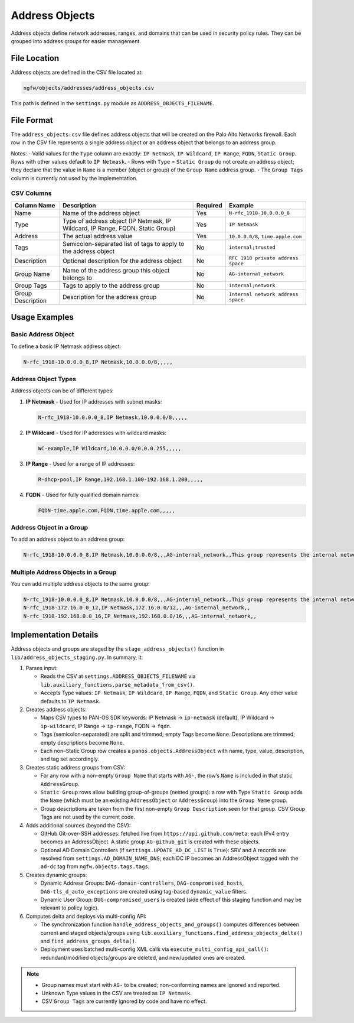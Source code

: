 Address Objects
===============

Address objects define network addresses, ranges, and domains that can be used in security policy rules. They can be grouped into address groups for easier management.

File Location
~~~~~~~~~~~~~

Address objects are defined in the CSV file located at:

.. code-block:: text

   ngfw/objects/addresses/address_objects.csv

This path is defined in the ``settings.py`` module as ``ADDRESS_OBJECTS_FILENAME``.

File Format
~~~~~~~~~~~

The ``address_objects.csv`` file defines address objects that will be created on the Palo Alto Networks firewall. Each row in the CSV file represents a single address object or an address object that belongs to an address group.

Notes:
- Valid values for the ``Type`` column are exactly: ``IP Netmask``, ``IP Wildcard``, ``IP Range``, ``FQDN``, ``Static Group``. Rows with other values default to ``IP Netmask``.
- Rows with ``Type`` = ``Static Group`` do not create an address object; they declare that the value in ``Name`` is a member (object or group) of the ``Group Name`` address group.
- The ``Group Tags`` column is currently not used by the implementation.

CSV Columns
^^^^^^^^^^^

+------------------+---------------------------------------------------------------+----------+------------------------------------------+
| Column Name      | Description                                                   | Required | Example                                  |
+==================+===============================================================+==========+==========================================+
| Name             | Name of the address object                                    | Yes      | ``N-rfc_1918-10.0.0.0_8``                |
+------------------+---------------------------------------------------------------+----------+------------------------------------------+
| Type             | Type of address object (IP Netmask, IP Wildcard, IP Range,    | Yes      | ``IP Netmask``                           |
|                  | FQDN, Static Group)                                           |          |                                          |
+------------------+---------------------------------------------------------------+----------+------------------------------------------+
| Address          | The actual address value                                      | Yes      | ``10.0.0.0/8``, ``time.apple.com``       |
+------------------+---------------------------------------------------------------+----------+------------------------------------------+
| Tags             | Semicolon-separated list of tags to apply to the address      | No       | ``internal;trusted``                     |
|                  | object                                                        |          |                                          |
+------------------+---------------------------------------------------------------+----------+------------------------------------------+
| Description      | Optional description for the address object                   | No       | ``RFC 1918 private address space``       |
+------------------+---------------------------------------------------------------+----------+------------------------------------------+
| Group Name       | Name of the address group this object belongs to              | No       | ``AG-internal_network``                  |
+------------------+---------------------------------------------------------------+----------+------------------------------------------+
| Group Tags       | Tags to apply to the address group                            | No       | ``internal;network``                     |
+------------------+---------------------------------------------------------------+----------+------------------------------------------+
| Group Description| Description for the address group                             | No       | ``Internal network address space``       |
+------------------+---------------------------------------------------------------+----------+------------------------------------------+

Usage Examples
~~~~~~~~~~~~~~

Basic Address Object
^^^^^^^^^^^^^^^^^^^^

To define a basic IP Netmask address object:

.. code-block:: text

   N-rfc_1918-10.0.0.0_8,IP Netmask,10.0.0.0/8,,,,,

Address Object Types
^^^^^^^^^^^^^^^^^^^^

Address objects can be of different types:

1. **IP Netmask** - Used for IP addresses with subnet masks:

   .. code-block:: text

      N-rfc_1918-10.0.0.0_8,IP Netmask,10.0.0.0/8,,,,,

2. **IP Wildcard** - Used for IP addresses with wildcard masks:

   .. code-block:: text

      WC-example,IP Wildcard,10.0.0.0/0.0.0.255,,,,,

3. **IP Range** - Used for a range of IP addresses:

   .. code-block:: text

      R-dhcp-pool,IP Range,192.168.1.100-192.168.1.200,,,,,

4. **FQDN** - Used for fully qualified domain names:

   .. code-block:: text

      FQDN-time.apple.com,FQDN,time.apple.com,,,,,

Address Object in a Group
^^^^^^^^^^^^^^^^^^^^^^^^^

To add an address object to an address group:

.. code-block:: text

   N-rfc_1918-10.0.0.0_8,IP Netmask,10.0.0.0/8,,,AG-internal_network,,This group represents the internal network of your organization

Multiple Address Objects in a Group
^^^^^^^^^^^^^^^^^^^^^^^^^^^^^^^^^^^

You can add multiple address objects to the same group:

.. code-block:: text

   N-rfc_1918-10.0.0.0_8,IP Netmask,10.0.0.0/8,,,AG-internal_network,,This group represents the internal network of your organization
   N-rfc_1918-172.16.0.0_12,IP Netmask,172.16.0.0/12,,,AG-internal_network,,
   N-rfc_1918-192.168.0.0_16,IP Netmask,192.168.0.0/16,,,AG-internal_network,,

Implementation Details
~~~~~~~~~~~~~~~~~~~~~~

Address objects and groups are staged by the ``stage_address_objects()`` function in ``lib/address_objects_staging.py``. In summary, it:

1) Parses input:

   - Reads the CSV at ``settings.ADDRESS_OBJECTS_FILENAME`` via ``lib.auxiliary_functions.parse_metadata_from_csv()``.
   - Accepts Type values: ``IP Netmask``, ``IP Wildcard``, ``IP Range``, ``FQDN``, and ``Static Group``. Any other value defaults to ``IP Netmask``.

2) Creates address objects:

   - Maps CSV types to PAN-OS SDK keywords: IP Netmask → ``ip-netmask`` (default), IP Wildcard → ``ip-wildcard``, IP Range → ``ip-range``, FQDN → ``fqdn``.
   - Tags (semicolon-separated) are split and trimmed; empty Tags become ``None``. Descriptions are trimmed; empty descriptions become ``None``.
   - Each non–Static Group row creates a ``panos.objects.AddressObject`` with name, type, value, description, and tag set accordingly.

3) Creates static address groups from CSV:

   - For any row with a non-empty ``Group Name`` that starts with ``AG-``, the row’s ``Name`` is included in that static ``AddressGroup``.
   - ``Static Group`` rows allow building group-of-groups (nested groups): a row with Type ``Static Group`` adds the ``Name`` (which must be an existing ``AddressObject`` or ``AddressGroup``) into the ``Group Name`` group.
   - Group descriptions are taken from the first non-empty ``Group Description`` seen for that group. CSV Group Tags are not used by the current code.

4) Adds additional sources (beyond the CSV):

   - GitHub Git-over-SSH addresses: fetched live from ``https://api.github.com/meta``; each IPv4 entry becomes an AddressObject. A static group ``AG-github_git`` is created with these objects.
   - Optional AD Domain Controllers (if ``settings.UPDATE_AD_DC_LIST`` is ``True``): SRV and A records are resolved from ``settings.AD_DOMAIN_NAME_DNS``; each DC IP becomes an AddressObject tagged with the ``ad-dc`` tag from ``ngfw.objects.tags.tags``.

5) Creates dynamic groups:

   - Dynamic Address Groups: ``DAG-domain-controllers``, ``DAG-compromised_hosts``, ``DAG-tls_d_auto_exceptions`` are created using tag-based ``dynamic_value`` filters.
   - Dynamic User Group: ``DUG-compromised_users`` is created (side effect of this staging function and may be relevant to policy logic).

6) Computes delta and deploys via multi-config API:

   - The synchronization function ``handle_address_objects_and_groups()`` computes differences between current and staged objects/groups using ``lib.auxiliary_functions.find_address_objects_delta()`` and ``find_address_groups_delta()``.
   - Deployment uses batched multi-config XML calls via ``execute_multi_config_api_call()``: redundant/modified objects/groups are deleted, and new/updated ones are created.

.. note::
    - Group names must start with ``AG-`` to be created; non-conforming names are ignored and reported.
    - Unknown Type values in the CSV are treated as ``IP Netmask``.
    - CSV ``Group Tags`` are currently ignored by code and have no effect.
